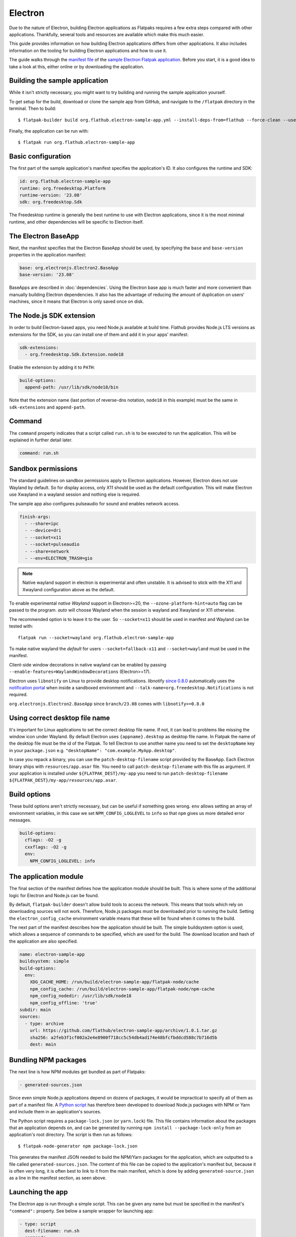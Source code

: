 Electron
========

Due to the nature of Electron, building Electron applications as Flatpaks
requires a few extra steps compared with other applications. Thankfully,
several tools and resources are available which make this much easier.

This guide provides information on how building Electron applications differs
from other applications. It also includes information on the tooling for
building Electron applications and how to use it.

The guide walks through the `manifest file
<https://github.com/flathub/electron-sample-app/blob/master/flatpak/org.flathub.electron-sample-app.yml>`_
of the `sample Electron Flatpak application
<https://github.com/flathub/electron-sample-app>`_. Before you start,
it is a good idea to take a look at this, either online or by downloading
the application.


Building the sample application
-------------------------------

While it isn't strictly necessary, you might want to try building and running
the sample application yourself.

To get setup for the build, download or clone the sample app from GitHub,
and navigate to the ``/flatpak`` directory in the terminal. Then
to build::

  $ flatpak-builder build org.flathub.electron-sample-app.yml --install-deps-from=flathub --force-clean --user --install

Finally, the application can be run with::

  $ flatpak run org.flathub.electron-sample-app

Basic configuration
-------------------

The first part of the sample application's manifest specifies the application's
ID. It also configures the runtime and SDK:

.. code-block:: yaml

  id: org.flathub.electron-sample-app
  runtime: org.freedesktop.Platform
  runtime-version: '23.08'
  sdk: org.freedesktop.Sdk

The Freedesktop runtime is generally the best runtime to use with Electron
applications, since it is the most minimal runtime, and other dependencies
will be specific to Electron itself.

The Electron BaseApp
---------------------

Next, the manifest specifies that the Electron BaseApp should be used, by
specifying the ``base`` and ``base-version`` properties in the application
manifest:

.. code-block:: yaml

  base: org.electronjs.Electron2.BaseApp
  base-version: '23.08'

BaseApps are described in :doc:`dependencies`.  Using the Electron base
app is much faster and more convenient than manually building Electron
dependencies. It also has the advantage of reducing the amount of duplication
on users' machines, since it means that Electron is only saved once on disk.

The Node.js SDK extension
-------------------------

In order to build Electron-based apps, you need Node.js available at build time.
Flathub provides Node.js LTS versions as extensions for the SDK, so you can
install one of them and add it in your apps' manifest:

.. code-block:: yaml

  sdk-extensions:
    - org.freedesktop.Sdk.Extension.node18

Enable the extension by adding it to ``PATH``:

.. code-block:: yaml

  build-options:
    append-path: /usr/lib/sdk/node18/bin

Note that the extension name (last portion of reverse-dns notation, ``node18``
in this example) must be the same in ``sdk-extensions`` and ``append-path``.

Command
-------

The ``command`` property indicates that a script called ``run.sh`` is to be
executed to run the application. This will be explained in further detail
later.

.. code-block:: yaml

  command: run.sh

Sandbox permissions
-------------------

The standard guidelines on sandbox permissions apply to Electron
applications. However, Electron does not use Wayland by default. So for
display access, only X11 should be used as the default configuration.
This will make Electron use Xwayland in a wayland session and nothing
else is required.

The sample app also configures pulseaudio for sound and enables network
access.

.. code-block:: yaml

  finish-args:
    - --share=ipc
    - --device=dri
    - --socket=x11
    - --socket=pulseaudio
    - --share=network
    - --env=ELECTRON_TRASH=gio

.. note::

  Native wayland support in electron is experimental and often unstable.
  It is advised to stick with the X11 and Xwayland configuration above
  as the default.

To enable experimental `native Wayland` support in Electron>=20, the
``--ozone-platform-hint=auto`` flag can be passed to the program. `auto`
will choose Wayland when the session is wayland and Xwayland or X11
otherwise.

The recommended option is to leave it to the user. So ``--socket=x11``
should be used in manifest and Wayland can be tested with::

  flatpak run --socket=wayland org.flathub.electron-sample-app

To make native wayland the `default` for users ``--socket=fallback-x11``
and ``--socket=wayland`` must be used in the manifest.

Client-side window decorations in native wayland can be enabled by
passing ``--enable-features=WaylandWindowDecorations`` (Electron>=17).

Electron uses ``libnotify`` on Linux to provide desktop notifications.
libnotify `since 0.8.0 <https://gitlab.gnome.org/GNOME/libnotify/-/merge_requests/27>`_
automatically uses the `notification portal <https://flatpak.github.io/xdg-desktop-portal/docs/doc-org.freedesktop.portal.Notification.html>`_
when inside a sandboxed environment and ``--talk-name=org.freedesktop.Notifications``
is not required.

``org.electronjs.Electron2.BaseApp`` since ``branch/23.08`` comes with
``libnotify>=0.8.0``

.. _use-correct-desktop-filename:

Using correct desktop file name
-------------------------------

It's important for Linux applications to set the correct desktop file name. If not, it can lead to problems like missing the window icon under Wayland.
By default Electron uses ``{appname}.desktop`` as desktop file name. In Flatpak the name of the desktop file must be the id of the Flatpak.
To tell Electron to use another name you need to set the ``desktopName`` key in your ``package.json`` e.g. ``"desktopName": "com.example.MyApp.desktop"``.

In case you repack a binary, you can use the ``patch-desktop-filename`` script provided by the BaseApp. Each Electron binary ships with ``resources/app.asar`` file.
You need to call ``patch-desktop-filename`` with this file as argument.
If your application is installed under ``${FLATPAK_DEST}/my-app`` you need to run ``patch-desktop-filename ${FLATPAK_DEST}/my-app/resources/app.asar``.

Build options
-------------

These build options aren't strictly necessary, but can be useful if something
goes wrong.
``env`` allows setting an array of environment variables, in this case we set
``NPM_CONFIG_LOGLEVEL`` to ``info`` so that ``npm`` gives us more detailed
error messages.

.. code-block:: yaml

  build-options:
    cflags: -O2 -g
    cxxflags: -O2 -g
    env:
      NPM_CONFIG_LOGLEVEL: info


The application module
----------------------

The final section of the manifest defines how the application module should
be built. This is where some of the additional logic for Electron and Node.js
can be found.

By default, ``flatpak-builder`` doesn't allow build tools to access the
network. This means that tools which rely on downloading sources will not
work. Therefore, Node.js packages must be downloaded prior to running the
build. Setting the  ``electron_config_cache`` environment variable means
that these will be found when it comes to the build.

The next part of the manifest describes how the application should be
built. The simple buildsystem option is used, which allows a sequence of
commands to be specified, which are used for the build. The download location
and hash of the application are also specified.

.. code-block:: yaml

  name: electron-sample-app
  buildsystem: simple
  build-options:
    env:
      XDG_CACHE_HOME: /run/build/electron-sample-app/flatpak-node/cache
      npm_config_cache: /run/build/electron-sample-app/flatpak-node/npm-cache
      npm_config_nodedir: /usr/lib/sdk/node18
      npm_config_offline: 'true'
  subdir: main
  sources:
    - type: archive
      url: https://github.com/flathub/electron-sample-app/archive/1.0.1.tar.gz
      sha256: a2feb3f1cf002a2e4e8900f718cc5c54db4ad174e48bfcfbddcd588c7b716d5b
      dest: main

Bundling NPM packages
---------------------

The next line is how NPM modules get bundled as part of Flatpaks:

.. code-block:: yaml

  - generated-sources.json

Since even simple Node.js applications depend on dozens of packages, it would
be impractical to specify all of them as part of a manifest file. A `Python
script <https://github.com/flatpak/flatpak-builder-tools/tree/master/node>`__
has therefore been developed to download Node.js packages with NPM or Yarn and
include them in an application's sources.

The Python script requires a ``package-lock.json`` (or ``yarn.lock``) file. This
file contains information about the packages that an application depends on, and
can be generated by running ``npm install --package-lock-only`` from an
application's root directory. The script is then run as follows::

  $ flatpak-node-generator npm package-lock.json

This generates the manifest JSON needed to build the NPM/Yarn
packages for the application, which are outputted to a file called
``generated-sources.json``. The content of this file can be copied to
the application's manifest but, because it is often very long, it is
often best to link to it from the main manifest, which is done by adding
``generated-source.json`` as a line in the manifest section, as seen above.

Launching the app
-----------------

The Electron app is run through a simple script. This can be given any name
but must be specified in the manifest's ``"command":`` property. See below
a sample wrapper for launching app:

.. code-block:: yaml

  - type: script
    dest-filename: run.sh
    commands:
      - zypak-wrapper.sh /app/main/electron-sample-app "$@"

Build commands
--------------

Last but not least, since the simple build option is being used, a list of
build commands must be provided. As can be seen, ``npm`` is run with the
``npm_config_offline=true`` environment variable, installing dependencies from
packages that have already been cached. These are copied to ``/app/main/``.
Finally the ``run.sh`` script is installed to ``/app/bin/`` so that it will be
on ``$PATH``:

.. code-block:: yaml

    build-commands:
      # Install npm dependencies
      - npm install --offline
      # Build the app; in this example the `dist` script
      # in package.json runs electron-builder
      - |
        . ../flatpak-node/electron-builder-arch-args.sh
        npm run dist -- $ELECTRON_BUILDER_ARCH_ARGS  --linux --dir
      # Bundle app and dependencies
      - cp -a dist/linux*unpacked /app/main
      # Install app wrapper
      - install -Dm755 -t /app/bin/ ../run.sh

Note that if the application you are trying to package contains a ``build`` block in ``package.json`` with instructions for Linux, this can cause ``electron-builder`` to try to fetch additional binaries at build-time (Even if `--dir` option is used). The following example shows a configuration that will try to download AppImage binaries:

.. code-block:: json

  "build": {
    "linux": {
      "target": "AppImage",
    }
  }

The preferred way of fixing this, is not a patch, but a build-time edit using ``jq``. The following command will replace ``"target": "AppImage"`` with ``"target": "dir"``:

.. code-block:: bash

  jq '.build.linux.target="dir"' <<<$(<package.json) > package.json

Make setProgressBar and setBadgeCount work
-------------------------------------------
The `setProgressBar <https://www.electronjs.org/docs/latest/api/browser-window#winsetprogressbarprogress-options>`_ and `setBadgeCount <https://www.electronjs.org/docs/latest/api/app#appsetbadgecountcount-linux-macos>`_ functions allow showing a progress bar and a badge count in the window icon. It is implemented under Linux using the `UnityLauncherAPI <https://wiki.ubuntu.com/Unity/LauncherAPI>`_. This API is not implemented on every desktop environment. A known desktop environment which implements this is KDE.
It is also implemented by the popular `Dash to Dock <https://micheleg.github.io/dash-to-dock>`_ GNOME extension and `Plank <https://launchpad.net/plank>`_.

To make it work in Flatpak, the app needs to :ref:`use the correct desktop filename <use-correct-desktop-filename>`. The Flatpak also needs the ``--talk-name=com.canonical.Unity`` permission. Electron versions earlier than v32 checks `checks if it's running on Unity or KDE <https://github.com/electron/electron/blob/fb88375ab4d2161dbf7e958a2a94c7c6d97dc84c/shell/browser/linux/unity_service.cc#L64>`_ before using the UnityLauncherAPI.
